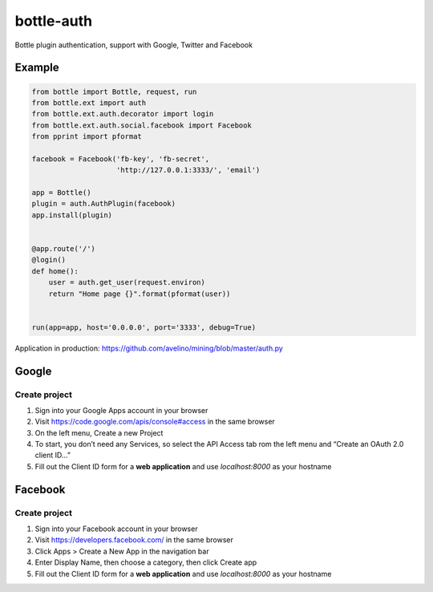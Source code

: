 bottle-auth
===========

Bottle plugin authentication, support with Google, Twitter and Facebook


Example
-------

.. code-block:: python

    from bottle import Bottle, request, run
    from bottle.ext import auth
    from bottle.ext.auth.decorator import login
    from bottle.ext.auth.social.facebook import Facebook
    from pprint import pformat

    facebook = Facebook('fb-key', 'fb-secret',
                        'http://127.0.0.1:3333/', 'email')

    app = Bottle()
    plugin = auth.AuthPlugin(facebook)
    app.install(plugin)


    @app.route('/')
    @login()
    def home():
        user = auth.get_user(request.environ)
        return "Home page {}".format(pformat(user))


    run(app=app, host='0.0.0.0', port='3333', debug=True)


Application in production: `https://github.com/avelino/mining/blob/master/auth.py <https://github.com/avelino/mining/blob/master/auth.py>`_



Google
------

Create project
++++++++++++++

1. Sign into your Google Apps account in your browser
2. Visit `https://code.google.com/apis/console#access <https://code.google.com/apis/console#access>`_ in the same browser
3. On the left menu, Create a new Project
4. To start, you don’t need any Services, so select the API Access tab rom the left menu and “Create an OAuth 2.0 client ID…”
5. Fill out the Client ID form for a **web application** and use *localhost:8000* as your hostname


Facebook
--------

Create project
++++++++++++++

1. Sign into your Facebook account in your browser
2. Visit `https://developers.facebook.com/ <https://developers.facebook.com/>`_ in the same browser
3. Click Apps > Create a New App in the navigation bar
4. Enter Display Name, then choose a category, then click Create app
5. Fill out the Client ID form for a **web application** and use *localhost:8000* as your hostname
